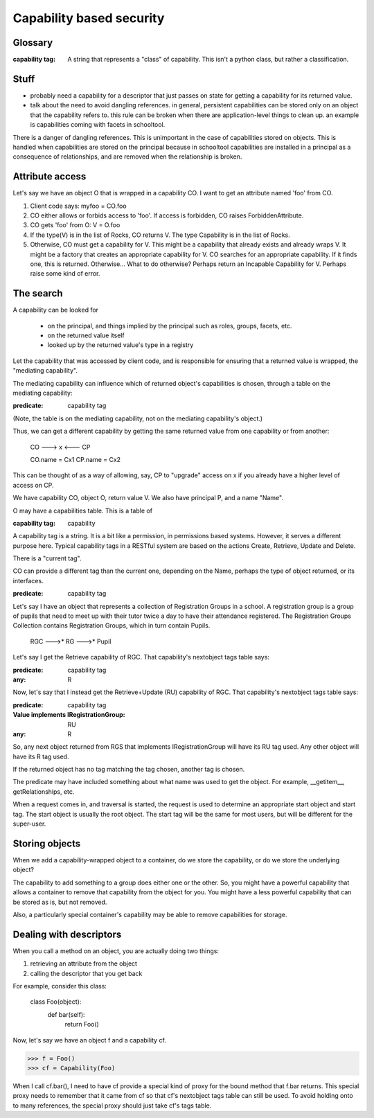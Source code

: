 =========================
Capability based security
=========================

Glossary
--------

:capability tag:
  A string that represents a "class" of capability.
  This isn't a python class, but rather a classification.

Stuff
-----

- probably need a capability for a descriptor that just passes on state
  for getting a capability for its returned value.

- talk about the need to avoid dangling references.
  in general, persistent capabilities can be stored only on an object
  that the capability refers to. this rule can be broken when there are
  application-level things to clean up. an example is capabilities coming
  with facets in schooltool.

There is a danger of dangling references. This is unimportant in the case of
capabilities stored on objects. This is handled when capabilities are stored
on the principal because in schooltool capabilities are installed in a
principal as a consequence of relationships, and are removed when the
relationship is broken.

Attribute access
----------------

Let's say we have an object O that is wrapped in a capability CO.
I want to get an attribute named 'foo' from CO.

1. Client code says: myfoo = CO.foo
2. CO either allows or forbids access to 'foo'.
   If access is forbidden, CO raises ForbiddenAttribute.
3. CO gets 'foo' from O: V = O.foo
4. If the type(V) is in the list of Rocks, CO returns V.
   The type Capability is in the list of Rocks.
5. Otherwise, CO must get a capability for V. This might be a
   capability that already exists and already wraps V.
   It might be a factory that creates an appropriate capability for V.
   CO searches for an appropriate capability. If it finds one, this is
   returned. Otherwise...
   What to do otherwise? Perhaps return an Incapable Capability for V.
   Perhaps raise some kind of error.

The search
----------

A capability can be looked for

  - on the principal, and things implied by the principal such as roles,
    groups, facets, etc.
  - on the returned value itself
  - looked up by the returned value's type in a registry

Let the capability that was accessed by client code, and is responsible for
ensuring that a returned value is wrapped, the "mediating capability".

The mediating capability can influence which of returned object's capabilities
is chosen, through a table on the mediating capability:

:predicate: capability tag

(Note, the table is on the mediating capability, not on the mediating
capability's object.)

Thus, we can get a different capability by getting the same returned value
from one capability or from another:

  CO ---> x <--- CP

  CO.name = Cx1
  CP.name = Cx2

This can be thought of as a way of allowing, say, CP to "upgrade" access on
x if you already have a higher level of access on CP.



We have capability CO, object O, return value V.
We also have principal P, and a name "Name".

O may have a capabilities table. This is a table of

:capability tag: capability

A capability tag is a string. It is a bit like a permission, in permissions
based systems. However, it serves a different purpose here.
Typical capability tags in a RESTful system are based on the actions Create,
Retrieve, Update and Delete.

There is a "current tag".

CO can provide a different tag than the current one, depending on the
Name, perhaps the type of object returned, or its interfaces.

:predicate: capability tag

Let's say I have an object that represents a collection of Registration Groups
in a school. A registration group is a group of pupils that need to meet
up with their tutor twice a day to have their attendance registered.
The Registration Groups Collection contains Registration Groups, which in
turn contain Pupils.

   RGC --->* RG --->* Pupil

Let's say I get the Retrieve capability of RGC. That capability's nextobject
tags table says:

:predicate: capability tag
:any: R

Now, let's say that I instead get the Retrieve+Update (RU) capability of RGC.
That capability's nextobject tags table says:

:predicate: capability tag
:Value implements IRegistrationGroup: RU
:any: R

So, any next object returned from RGS that implements IRegistrationGroup will
have its RU tag used. Any other object will have its R tag used.

If the returned object has no tag matching the tag chosen, another tag is
chosen.

The predicate may have included something about what name was used to get
the object. For example, __getitem__, getRelationships, etc.


When a request comes in, and traversal is started, the request is used to
determine an appropriate start object and start tag.
The start object is usually the root object. The start tag will be the same
for most users, but will be different for the super-user.


Storing objects
---------------

When we add a capability-wrapped object to a container, do we store the
capability, or do we store the underlying object?

The capability to add something to a group does either one or the other.
So, you might have a powerful capability that allows a container to remove
that capability from the object for you. You might have a less powerful
capability that can be stored as is, but not removed.

Also, a particularly special container's capability may be able to remove
capabilities for storage.


Dealing with descriptors
------------------------

When you call a method on an object, you are actually doing two things:

1. retrieving an attribute from the object
2. calling the descriptor that you get back

For example, consider this class:

  class Foo(object):
      def bar(self):
          return Foo()

Now, let's say we have an object f and a capability cf.

>>> f = Foo()
>>> cf = Capability(Foo)

When I call cf.bar(), I need to have cf provide a special kind of proxy for
the bound method that f.bar returns. This special proxy needs to remember
that it came from cf so that cf's nextobject tags table can still be used.
To avoid holding onto to many references, the special proxy should just take
cf's tags table.
